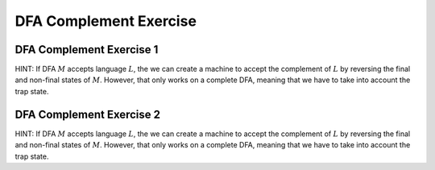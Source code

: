 .. This file is part of the OpenDSA eTextbook project. See
.. http://opendsa.org for more details.
.. Copyright (c) 2012-2020 by the OpenDSA Project Contributors, and
.. distributed under an MIT open source license.

.. avmetadata::
   :author: Mostafa Mohammed, Cliff Shaffer
   :requires: Deterministic Finite Automata
   :satisfies:
   :topic: DFA Complement exercise

DFA Complement Exercise
=======================

.. .. Refactor the three DFA exercise sets to add a complement
   exercise at the end of each one that is complementing one of the
   ones just done.

DFA Complement Exercise 1
-------------------------

HINT: If DFA :math:`M` accepts language :math:`L`, the we can create a
machine to accept the complement of :math:`L` by reversing the final
and non-final states of :math:`M`.
However, that only works on a complete DFA, meaning that we have to
take into account the trap state.

.. avembed:: AV/OpenFLAP/exercises/FLAssignments/FA/DFANotaabb.html pe
   :long_name: Construct DFA that accepts a language



DFA Complement Exercise 2
-------------------------

HINT: If DFA :math:`M` accepts language :math:`L`, the we can create a
machine to accept the complement of :math:`L` by reversing the final
and non-final states of :math:`M`.
However, that only works on a complete DFA, meaning that we have to
take into account the trap state.

.. avembed:: AV/OpenFLAP/exercises/FLAssignments/FA/DFANotevena3b.html pe
   :long_name: Construct DFA of language complement
